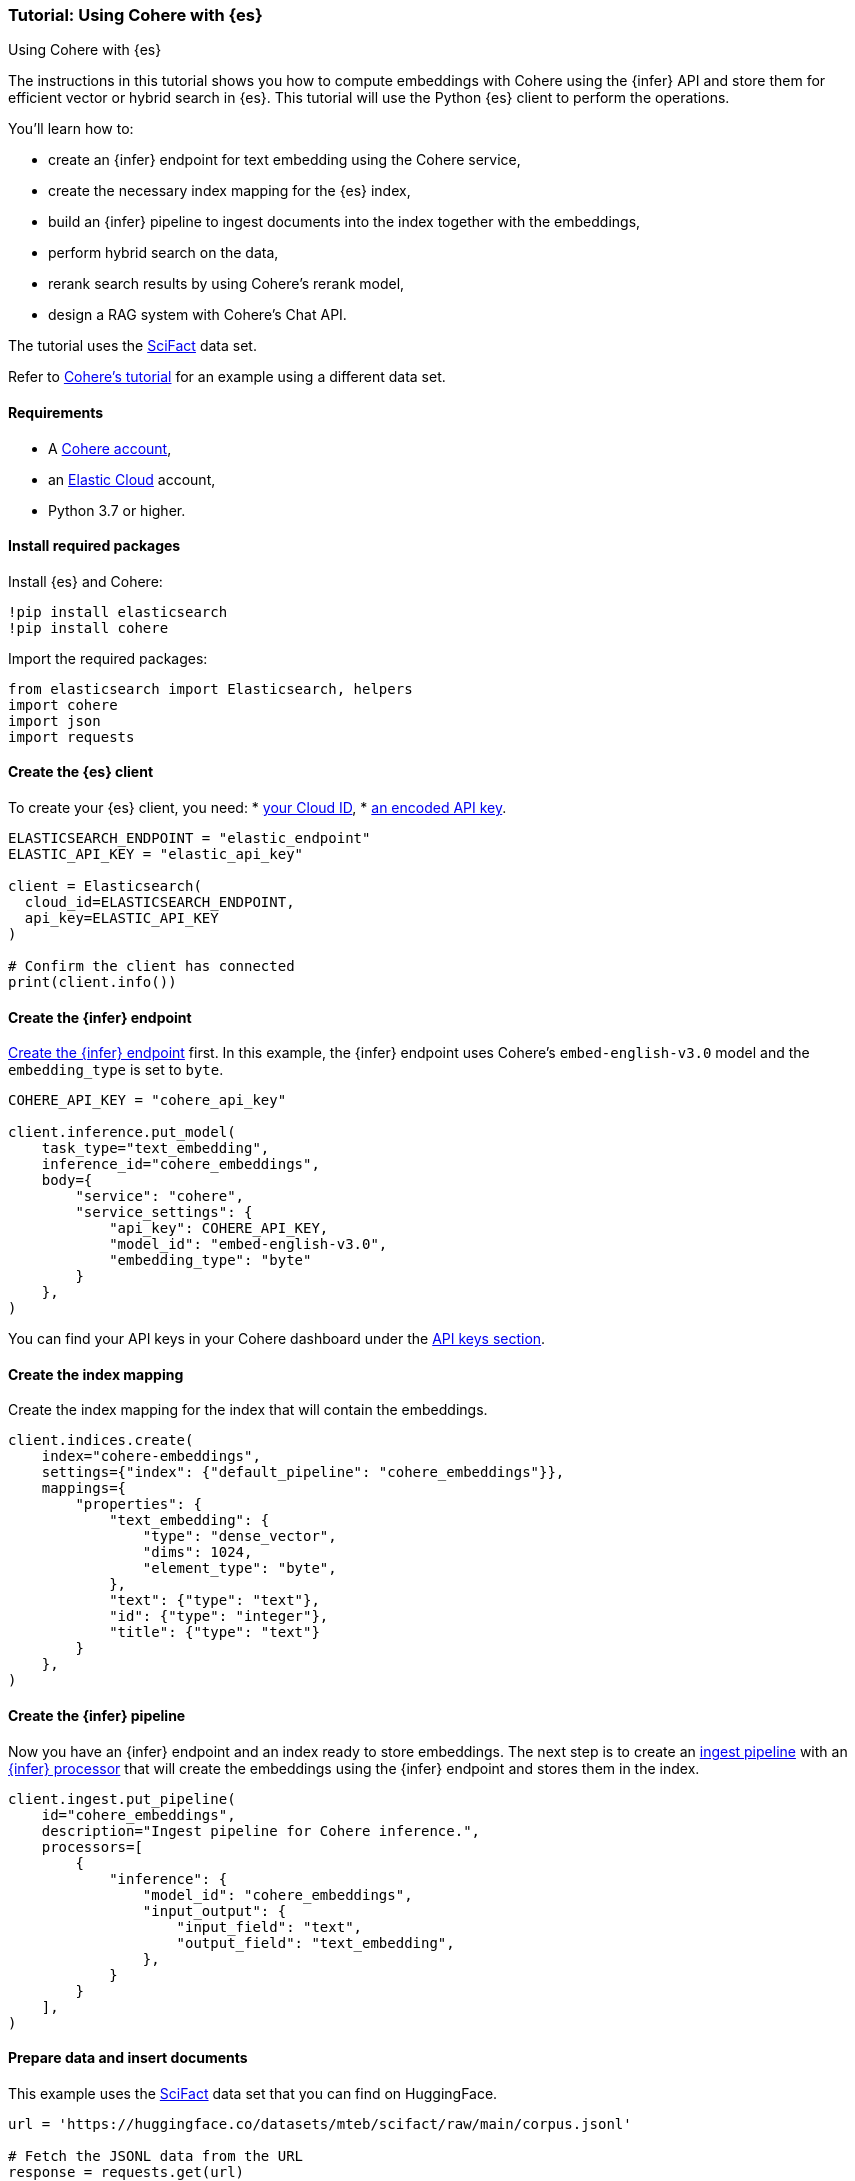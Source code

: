 [[cohere-es]]
=== Tutorial: Using Cohere with {es}
++++
<titleabbrev>Using Cohere with {es}</titleabbrev>
++++

The instructions in this tutorial shows you how to compute embeddings with
Cohere using the {infer} API and store them for efficient vector or hybrid
search in {es}. This tutorial will use the Python {es} client to perform the
operations.

You'll learn how to:

* create an {infer} endpoint for text embedding using the Cohere service,
* create the necessary index mapping for the {es} index,
* build an {infer} pipeline to ingest documents into the index together with the
embeddings,
* perform hybrid search on the data,
* rerank search results by using Cohere's rerank model,
* design a RAG system with Cohere's Chat API.

The tutorial uses the https://huggingface.co/datasets/mteb/scifact[SciFact] data
set.

Refer to https://docs.cohere.com/docs/elasticsearch-and-cohere[Cohere's tutorial]
for an example using a different data set.


[discrete]
[[cohere-es-req]]
==== Requirements

* A https://cohere.com/[Cohere account],
* an https://www.elastic.co/guide/en/cloud/current/ec-getting-started.html[Elastic Cloud]
account,
* Python 3.7 or higher.


[discrete]
[[cohere-es-packages]]
==== Install required packages

Install {es} and Cohere:

[source,py]
------------------------------------------------------------
!pip install elasticsearch
!pip install cohere
------------------------------------------------------------

Import the required packages:

[source,py]
------------------------------------------------------------
from elasticsearch import Elasticsearch, helpers
import cohere
import json
import requests
------------------------------------------------------------

[discrete]
[[cohere-es-client]]
==== Create the {es} client

To create your {es} client, you need:
* https://www.elastic.co/search-labs/tutorials/install-elasticsearch/elastic-cloud#finding-your-cloud-id[your Cloud ID],
* https://www.elastic.co/search-labs/tutorials/install-elasticsearch/elastic-cloud#creating-an-api-key[an encoded API key].

[source,py]
------------------------------------------------------------
ELASTICSEARCH_ENDPOINT = "elastic_endpoint"
ELASTIC_API_KEY = "elastic_api_key"

client = Elasticsearch(
  cloud_id=ELASTICSEARCH_ENDPOINT,
  api_key=ELASTIC_API_KEY
)

# Confirm the client has connected
print(client.info())
------------------------------------------------------------


[discrete]
[[cohere-es-infer-endpoint]]
==== Create the {infer} endpoint

<<put-inference-api,Create the {infer} endpoint>> first. In this example, the
{infer} endpoint uses Cohere's `embed-english-v3.0` model and the
`embedding_type` is set to `byte`.

[source,py]
------------------------------------------------------------
COHERE_API_KEY = "cohere_api_key"

client.inference.put_model(
    task_type="text_embedding",
    inference_id="cohere_embeddings",
    body={
        "service": "cohere",
        "service_settings": {
            "api_key": COHERE_API_KEY,
            "model_id": "embed-english-v3.0",
            "embedding_type": "byte"
        }
    },
)
------------------------------------------------------------

You can find your API keys in your Cohere dashboard under the
https://dashboard.cohere.com/api-keys[API keys section].


[discrete]
[[cohere-es-index-mapping]]
==== Create the index mapping

Create the index mapping for the index that will contain the embeddings.

[source,py]
------------------------------------------------------------
client.indices.create(
    index="cohere-embeddings",
    settings={"index": {"default_pipeline": "cohere_embeddings"}},
    mappings={
        "properties": {
            "text_embedding": {
                "type": "dense_vector",
                "dims": 1024,
                "element_type": "byte",
            },
            "text": {"type": "text"},
            "id": {"type": "integer"},
            "title": {"type": "text"}
        }
    },
)
------------------------------------------------------------


[discrete]
[[cohere-es-infer-pipeline]]
==== Create the {infer} pipeline

Now you have an {infer} endpoint and an index ready to store embeddings. The
next step is to create an <<ingest,ingest pipeline>> with an
<<inference-processor,{infer} processor>> that will create the embeddings using
the {infer} endpoint and stores them in the index.

[source,py]
--------------------------------------------------
client.ingest.put_pipeline(
    id="cohere_embeddings",
    description="Ingest pipeline for Cohere inference.",
    processors=[
        {
            "inference": {
                "model_id": "cohere_embeddings",
                "input_output": {
                    "input_field": "text",
                    "output_field": "text_embedding",
                },
            }
        }
    ],
)
--------------------------------------------------


[discrete]
[[cohere-es-insert-documents]]
==== Prepare data and insert documents

This example uses the https://huggingface.co/datasets/mteb/scifact[SciFact] data
set that you can find on HuggingFace.

[source,py]
--------------------------------------------------
url = 'https://huggingface.co/datasets/mteb/scifact/raw/main/corpus.jsonl'

# Fetch the JSONL data from the URL
response = requests.get(url)
response.raise_for_status()  # Ensure noticing bad responses

# Split the content by new lines and parse each line as JSON
data = [json.loads(line) for line in response.text.strip().split('\n') if line]
# Now data is a list of dictionaries

# Change `_id` key to `id` as `_id` is a reserved key in Elasticsearch.
for item in data:
    if '_id' in item:
        item['id'] = item.pop('_id')

# Prepare the documents to be indexed
documents = []
for line in data:
    data_dict = line
    documents.append({
        "_index": "cohere-embeddings",
        "_source": data_dict,
        }
      )

# Use the bulk endpoint to index
helpers.bulk(client, documents)

print("Data ingestion completed, text embeddings generated!")
--------------------------------------------------

Your index is populated with the SciFact data and text embeddings for the text
field.


[discrete]
[[cohere-es-hybrid-search]]
==== Hybrid search

Let's start querying the index!

The code below performs a hybrid search. The `kNN` query computes the relevance
of search results based on vector similarity using the `text_embedding` field,
the lexical search query uses BM25 retrieval to compute keyword similarity on
the `title` and `text` fields.

[source,py]
--------------------------------------------------
query = "What is biosimilarity?"

response = client.search(
    index="cohere-embeddings",
    size=100,
    knn={
        "field": "text_embedding",
        "query_vector_builder": {
            "text_embedding": {
                "model_id": "cohere_embeddings",
                "model_text": query,
            }
        },
        "k": 10,
        "num_candidates": 50,
    },
    query={
        "multi_match": {
            "query": query,
            "fields": ["text", "title"]
        }
    }
)

raw_documents = response["hits"]["hits"]

# Display the first 10 results
for document in raw_documents[0:10]:
  print(f'Title: {document["_source"]["title"]}\nText: {document["_source"]["text"]}\n')

# Format the documents for ranking
documents = []
for hit in response["hits"]["hits"]:
    documents.append(hit["_source"]["text"])
--------------------------------------------------


[discrete]
[[cohere-es-rerank-results]]
===== Rerank search results

To combine the results more effectively, use 
https://docs.cohere.com/docs/rerank-2[Cohere's Rerank v3] model through the
{infer} API to provide a more precise semantic reranking of the results.

Create an {infer} endpoint with your Cohere API key and the used model name as
the `model_id` (`rerank-english-v3.0` in this example).

[source,py]
--------------------------------------------------
client.inference.put_model(
    task_type="rerank",
    inference_id="cohere_rerank",
    body={
        "service": "cohere",
        "service_settings":{
            "api_key": COHERE_API_KEY,
            "model_id": "rerank-english-v3.0"
           },
        "task_settings": {
            "top_n": 10,
        },
    }
)
--------------------------------------------------

Rerank the results using the new {infer} endpoint.

[source,py]
--------------------------------------------------
# Pass the query and the search results to the service
response = client.inference.inference(
    inference_id="cohere_rerank",
    body={
        "query": query,
        "input": documents,
        "task_settings": {
            "return_documents": False
            }
        }
)

# Reconstruct the input documents based on the index provided in the rereank response
ranked_documents = []
for document in response.body["rerank"]:
  ranked_documents.append({
      "title": raw_documents[int(document["index"])]["_source"]["title"],
      "text": raw_documents[int(document["index"])]["_source"]["text"]
  })

# Print the top 10 results
for document in ranked_documents[0:10]:
  print(f"Title: {document['title']}\nText: {document['text']}\n")
--------------------------------------------------

The response is a list of documents in descending order of relevance. Each
document has a corresponding index that reflects the order of the documents when 
they were sent to the {infer} endpoint.


[discrete]
[[cohere-es-rag]]
==== Retrieval Augmented Generation (RAG) with Cohere and {es}

RAG is a method for generating text using additional information fetched from an
external data source. With the ranked results, you can build a RAG system on the
top of what you previously created by using 
https://docs.cohere.com/docs/chat-api[Cohere's Chat API].

Pass in the retrieved documents and the query to receive a grounded response
using Cohere's newest generative model 
https://docs.cohere.com/docs/command-r-plus[Command R+].

Then pass in the query and the documents to the Chat API, and print out the
response. 

[source,py]
--------------------------------------------------
response = co.chat(message=query, documents=ranked_documents, model='command-r-plus')

source_documents = []
for citation in response.citations:
    for document_id in citation.document_ids:
        if document_id not in source_documents:
            source_documents.append(document_id)

print(f"Query: {query}")
print(f"Response: {response.text}")
print("Sources:")
for document in response.documents:
    if document['id'] in source_documents:
        print(f"{document['title']}: {document['text']}")

--------------------------------------------------

The response will look similar to this:

[source,consol-result]
--------------------------------------------------
Query: What is biosimilarity?
Response: Biosimilarity is based on the comparability concept, which has been used successfully for several decades to ensure close similarity of a biological product before and after a manufacturing change. Over the last 10 years, experience with biosimilars has shown that even complex biotechnology-derived proteins can be copied successfully.
Sources:
Interchangeability of Biosimilars: A European Perspective: (...)
--------------------------------------------------
// NOTCONSOLE
